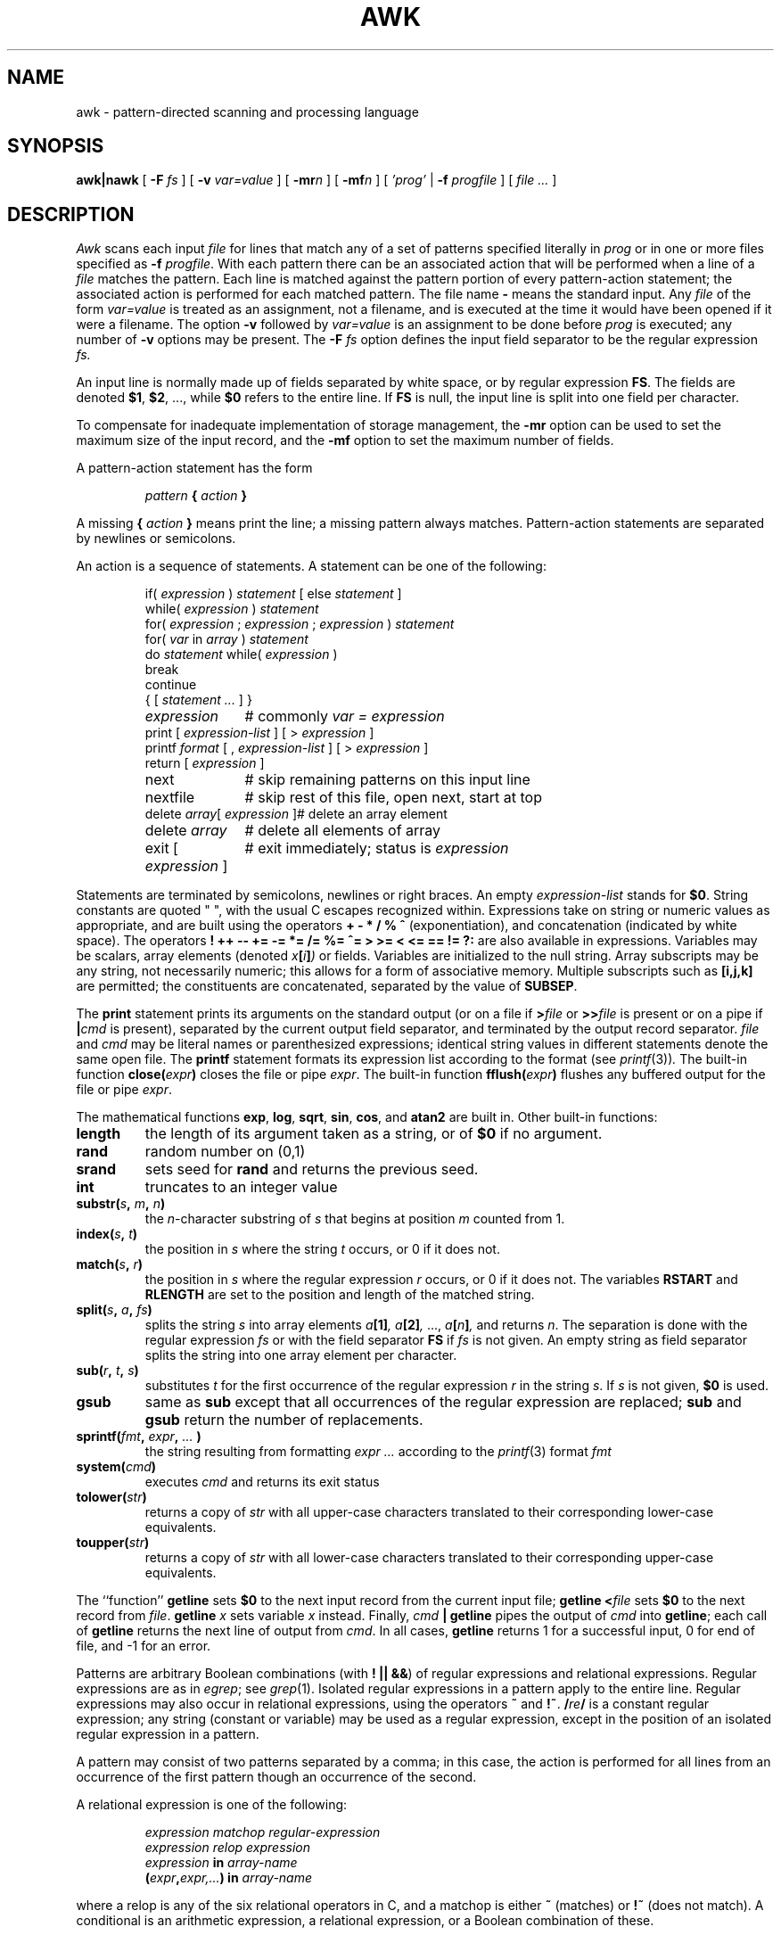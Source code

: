 .\"	$OpenBSD: awk.1,v 1.4 1998/02/03 00:24:01 millert Exp $
.de EX
.nf
.ft CW
..
.de EE
.br
.fi
.ft 1
..
.TH AWK 1
.CT 1 files prog_other
.SH NAME
awk \- pattern-directed scanning and processing language
.SH SYNOPSIS
.B awk|nawk
[
.BI \-F
.I fs
]
[
.BI \-v
.I var=value
]
[
.BI \-mr n
]
[
.BI \-mf n
]
[
.I 'prog'
|
.BI \-f
.I progfile
]
[
.I file ...
]
.SH DESCRIPTION
.I Awk
scans each input
.I file
for lines that match any of a set of patterns specified literally in
.IR prog
or in one or more files
specified as
.B \-f
.IR progfile .
With each pattern
there can be an associated action that will be performed
when a line of a
.I file
matches the pattern.
Each line is matched against the
pattern portion of every pattern-action statement;
the associated action is performed for each matched pattern.
The file name 
.B \-
means the standard input.
Any
.IR file
of the form
.I var=value
is treated as an assignment, not a filename,
and is executed at the time it would have been opened if it were a filename.
The option
.B \-v
followed by
.I var=value
is an assignment to be done before
.I prog
is executed;
any number of
.B \-v
options may be present.
The
.B \-F
.IR fs
option defines the input field separator to be the regular expression
.IR fs.
.PP
An input line is normally made up of fields separated by white space,
or by regular expression
.BR FS .
The fields are denoted
.BR $1 ,
.BR $2 ,
\&..., while
.B $0
refers to the entire line.
If
.BR FS
is null, the input line is split into one field per character.
.PP
To compensate for inadequate implementation of storage management,
the 
.B \-mr
option can be used to set the maximum size of the input record,
and the
.B \-mf
option to set the maximum number of fields.
.PP
A pattern-action statement has the form
.IP
.IB pattern " { " action " }
.PP
A missing 
.BI { " action " }
means print the line;
a missing pattern always matches.
Pattern-action statements are separated by newlines or semicolons.
.PP
An action is a sequence of statements.
A statement can be one of the following:
.PP
.EX
.ta \w'\f(CWdelete array[expression]'u
.RS
.nf
.ft CW
if(\fI expression \fP)\fI statement \fP\fR[ \fPelse\fI statement \fP\fR]\fP
while(\fI expression \fP)\fI statement\fP
for(\fI expression \fP;\fI expression \fP;\fI expression \fP)\fI statement\fP
for(\fI var \fPin\fI array \fP)\fI statement\fP
do\fI statement \fPwhile(\fI expression \fP)
break
continue
{\fR [\fP\fI statement ... \fP\fR] \fP}
\fIexpression\fP	#\fR commonly\fP\fI var = expression\fP
print\fR [ \fP\fIexpression-list \fP\fR] \fP\fR[ \fP>\fI expression \fP\fR]\fP
printf\fI format \fP\fR[ \fP,\fI expression-list \fP\fR] \fP\fR[ \fP>\fI expression \fP\fR]\fP
return\fR [ \fP\fIexpression \fP\fR]\fP
next	#\fR skip remaining patterns on this input line\fP
nextfile	#\fR skip rest of this file, open next, start at top\fP
delete\fI array\fP[\fI expression \fP]	#\fR delete an array element\fP
delete\fI array\fP	#\fR delete all elements of array\fP
exit\fR [ \fP\fIexpression \fP\fR]\fP	#\fR exit immediately; status is \fP\fIexpression\fP
.fi
.RE
.EE
.DT
.PP
Statements are terminated by
semicolons, newlines or right braces.
An empty
.I expression-list
stands for
.BR $0 .
String constants are quoted \&\f(CW"\ "\fR,
with the usual C escapes recognized within.
Expressions take on string or numeric values as appropriate,
and are built using the operators
.B + \- * / % ^
(exponentiation), and concatenation (indicated by white space).
The operators
.B
! ++ \-\- += \-= *= /= %= ^= > >= < <= == != ?:
are also available in expressions.
Variables may be scalars, array elements
(denoted
.IB x  [ i ] )
or fields.
Variables are initialized to the null string.
Array subscripts may be any string,
not necessarily numeric;
this allows for a form of associative memory.
Multiple subscripts such as
.B [i,j,k]
are permitted; the constituents are concatenated,
separated by the value of
.BR SUBSEP .
.PP
The
.B print
statement prints its arguments on the standard output
(or on a file if
.BI > file
or
.BI >> file
is present or on a pipe if
.BI | cmd
is present), separated by the current output field separator,
and terminated by the output record separator.
.I file
and
.I cmd
may be literal names or parenthesized expressions;
identical string values in different statements denote
the same open file.
The
.B printf
statement formats its expression list according to the format
(see
.IR printf (3)) .
The built-in function
.BI close( expr )
closes the file or pipe
.IR expr .
The built-in function
.BI fflush( expr )
flushes any buffered output for the file or pipe
.IR expr .
.PP
The mathematical functions
.BR exp ,
.BR log ,
.BR sqrt ,
.BR sin ,
.BR cos ,
and
.BR atan2 
are built in.
Other built-in functions:
.TF length
.TP
.B length
the length of its argument
taken as a string,
or of
.B $0
if no argument.
.TP
.B rand
random number on (0,1)
.TP
.B srand
sets seed for
.B rand
and returns the previous seed.
.TP
.B int
truncates to an integer value
.TP
.BI substr( s , " m" , " n\fB)
the
.IR n -character
substring of
.I s
that begins at position
.IR m 
counted from 1.
.TP
.BI index( s , " t" )
the position in
.I s
where the string
.I t
occurs, or 0 if it does not.
.TP
.BI match( s , " r" )
the position in
.I s
where the regular expression
.I r
occurs, or 0 if it does not.
The variables
.B RSTART
and
.B RLENGTH
are set to the position and length of the matched string.
.TP
.BI split( s , " a" , " fs\fB)
splits the string
.I s
into array elements
.IB a [1] ,
.IB a [2] ,
\&...,
.IB a [ n ] ,
and returns
.IR n .
The separation is done with the regular expression
.I fs
or with the field separator
.B FS
if
.I fs
is not given.
An empty string as field separator splits the string
into one array element per character.
.TP
.BI sub( r , " t" , " s\fB)
substitutes
.I t
for the first occurrence of the regular expression
.I r
in the string
.IR s .
If
.I s
is not given,
.B $0
is used.
.TP
.B gsub
same as
.B sub
except that all occurrences of the regular expression
are replaced;
.B sub
and
.B gsub
return the number of replacements.
.TP
.BI sprintf( fmt , " expr" , " ...\fB )
the string resulting from formatting
.I expr ...
according to the
.IR printf (3)
format
.I fmt
.TP
.BI system( cmd )
executes
.I cmd
and returns its exit status
.TP
.BI tolower( str )
returns a copy of
.I str
with all upper-case characters translated to their
corresponding lower-case equivalents.
.TP
.BI toupper( str )
returns a copy of
.I str
with all lower-case characters translated to their
corresponding upper-case equivalents.
.PD
.PP
The ``function''
.B getline
sets
.B $0
to the next input record from the current input file;
.B getline
.BI < file
sets
.B $0
to the next record from
.IR file .
.B getline
.I x
sets variable
.I x
instead.
Finally,
.IB cmd " | getline
pipes the output of
.I cmd
into
.BR getline ;
each call of
.B getline
returns the next line of output from
.IR cmd .
In all cases,
.B getline
returns 1 for a successful input,
0 for end of file, and \-1 for an error.
.PP
Patterns are arbitrary Boolean combinations
(with
.BR "! || &&" )
of regular expressions and
relational expressions.
Regular expressions are as in
.IR egrep ; 
see
.IR grep (1).
Isolated regular expressions
in a pattern apply to the entire line.
Regular expressions may also occur in
relational expressions, using the operators
.BR ~
and
.BR !~ .
.BI / re /
is a constant regular expression;
any string (constant or variable) may be used
as a regular expression, except in the position of an isolated regular expression
in a pattern.
.PP
A pattern may consist of two patterns separated by a comma;
in this case, the action is performed for all lines
from an occurrence of the first pattern
though an occurrence of the second.
.PP
A relational expression is one of the following:
.IP
.I expression matchop regular-expression
.br
.I expression relop expression
.br
.IB expression " in " array-name
.br
.BI ( expr , expr,... ") in " array-name
.PP
where a relop is any of the six relational operators in C,
and a matchop is either
.B ~
(matches)
or
.B !~
(does not match).
A conditional is an arithmetic expression,
a relational expression,
or a Boolean combination
of these.
.PP
The special patterns
.B BEGIN
and
.B END
may be used to capture control before the first input line is read
and after the last.
.B BEGIN
and
.B END
do not combine with other patterns.
.PP
Variable names with special meanings:
.TF FILENAME
.TP
.B CONVFMT
conversion format used when converting numbers
(default
.BR "%.6g" )
.TP
.B FS
regular expression used to separate fields; also settable
by option
.BI \-F fs.
.TP
.BR NF
number of fields in the current record
.TP
.B NR
ordinal number of the current record
.TP
.B FNR
ordinal number of the current record in the current file
.TP
.B FILENAME
the name of the current input file
.TP
.B RS
input record separator (default newline)
.TP
.B OFS
output field separator (default blank)
.TP
.B ORS
output record separator (default newline)
.TP
.B OFMT
output format for numbers (default
.BR "%.6g" )
.TP
.B SUBSEP
separates multiple subscripts (default 034)
.TP
.B ARGC
argument count, assignable
.TP
.B ARGV
argument array, assignable;
non-null members are taken as filenames
.TP
.B ENVIRON
array of environment variables; subscripts are names.
.PD
.PP
Functions may be defined (at the position of a pattern-action statement) thus:
.IP
.B
function foo(a, b, c) { ...; return x }
.PP
Parameters are passed by value if scalar and by reference if array name;
functions may be called recursively.
Parameters are local to the function; all other variables are global.
Thus local variables may be created by providing excess parameters in
the function definition.
.SH EXAMPLES
.TP
.EX
length($0) > 72
.EE
Print lines longer than 72 characters.
.TP
.EX
{ print $2, $1 }
.EE
Print first two fields in opposite order.
.PP
.EX
BEGIN { FS = ",[ \et]*|[ \et]+" }
      { print $2, $1 }
.EE
.ns
.IP
Same, with input fields separated by comma and/or blanks and tabs.
.PP
.EX
.nf
	{ s += $1 }
END	{ print "sum is", s, " average is", s/NR }
.fi
.EE
.ns
.IP
Add up first column, print sum and average.
.TP
.EX
/start/, /stop/
.EE
Print all lines between start/stop pairs.
.PP
.EX
.nf
BEGIN	{	# Simulate echo(1)
	for (i = 1; i < ARGC; i++) printf "%s ", ARGV[i]
	printf "\en"
	exit }
.fi
.EE
.SH SEE ALSO
.IR lex (1), 
.IR sed (1)
.br
A. V. Aho, B. W. Kernighan, P. J. Weinberger,
.I
The AWK Programming Language,
Addison-Wesley, 1988.  ISBN 0-201-07981-X
.SH BUGS
There are no explicit conversions between numbers and strings.
To force an expression to be treated as a number add 0 to it;
to force it to be treated as a string concatenate
\&\f(CW""\fP to it.
.br
The scope rules for variables in functions are a botch;
the syntax is worse.
